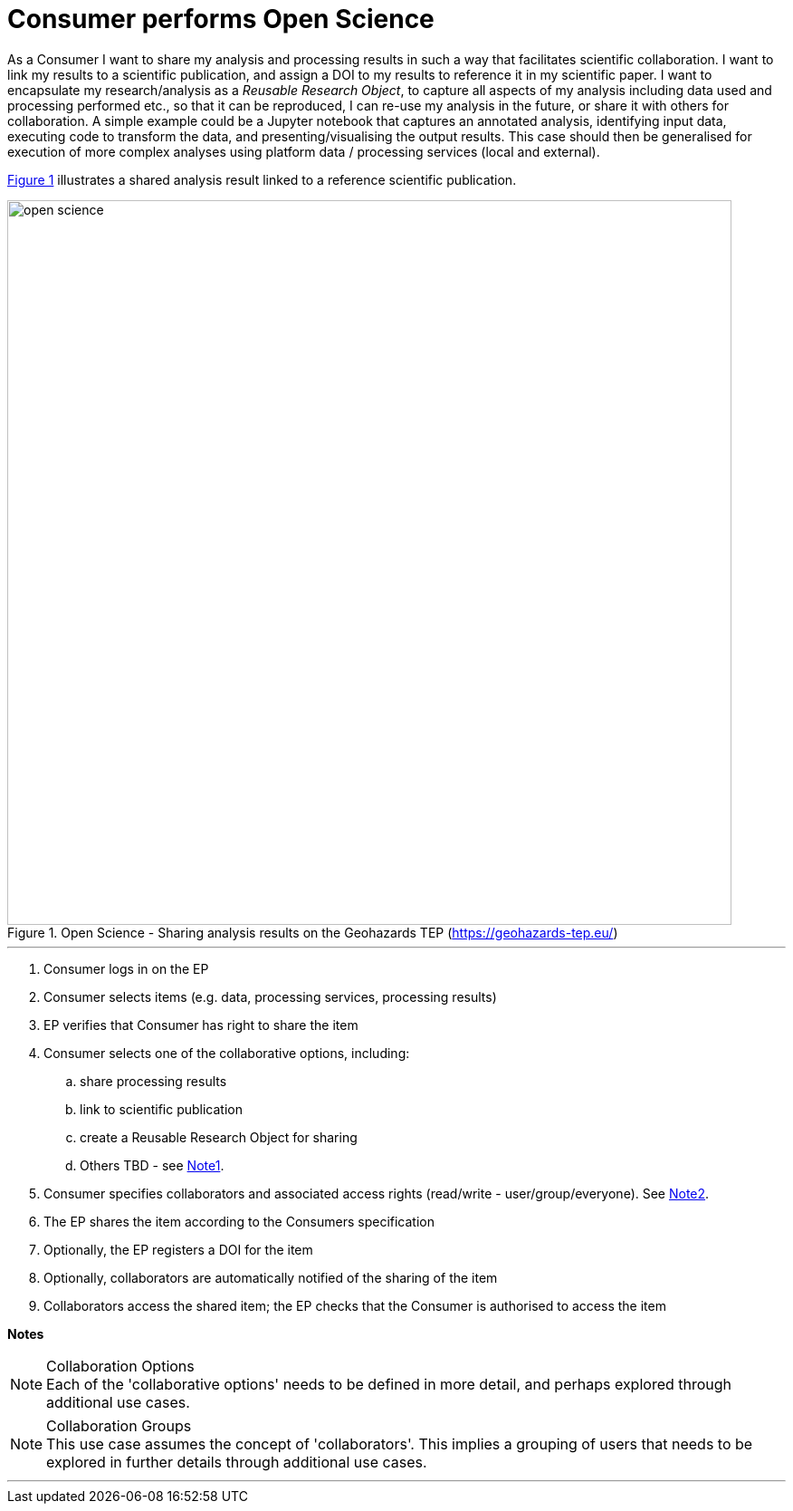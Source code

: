 
= Consumer performs Open Science

As a Consumer I want to share my analysis and processing results in such a way that facilitates scientific collaboration. I want to link my results to a scientific publication, and assign a DOI to my results to reference it in my scientific paper. I want to encapsulate my research/analysis as a _Reusable Research Object_, to capture all aspects of my analysis including data used and processing performed etc., so that it can be reproduced, I can re-use my analysis in the future, or share it with others for collaboration. A simple example could be a Jupyter notebook that captures an annotated analysis, identifying input data, executing code to transform the data, and presenting/visualising the output results. This case should then be generalised for execution of more complex analyses using platform data / processing services (local and external).

<<img_openScience>> illustrates a shared analysis result linked to a reference scientific publication.

[#img_openScience,reftext='{figure-caption} {counter:figure-num}']
.Open Science - Sharing analysis results on the Geohazards TEP (https://geohazards-tep.eu/)
image::open-science.png[width=800,align="center"]

'''

. Consumer logs in on the EP
. Consumer selects items (e.g. data, processing services, processing results)
. EP verifies that Consumer has right to share the item
. Consumer selects one of the collaborative options, including:
.. share processing results
.. link to scientific publication
.. create a Reusable Research Object for sharing
.. Others TBD - see <<note-collaboration-options>>.
. Consumer specifies collaborators and associated access rights (read/write - user/group/everyone). See <<note-collaboration-groups>>.
. The EP shares the item according to the Consumers specification
. Optionally, the EP registers a DOI for the item
. Optionally, collaborators are automatically notified of the sharing of the item
. Collaborators access the shared item; the EP checks that the Consumer is authorised to access the item

[big]#*Notes*#

[[note-collaboration-options, Note1]]
.Collaboration Options
NOTE: Each of the 'collaborative options' needs to be defined in more detail, and perhaps explored through additional use cases.

[[note-collaboration-groups, Note2]]
.Collaboration Groups
NOTE: This use case assumes the concept of 'collaborators'. This implies a grouping of users that needs to be explored in further details through additional use cases.

'''
